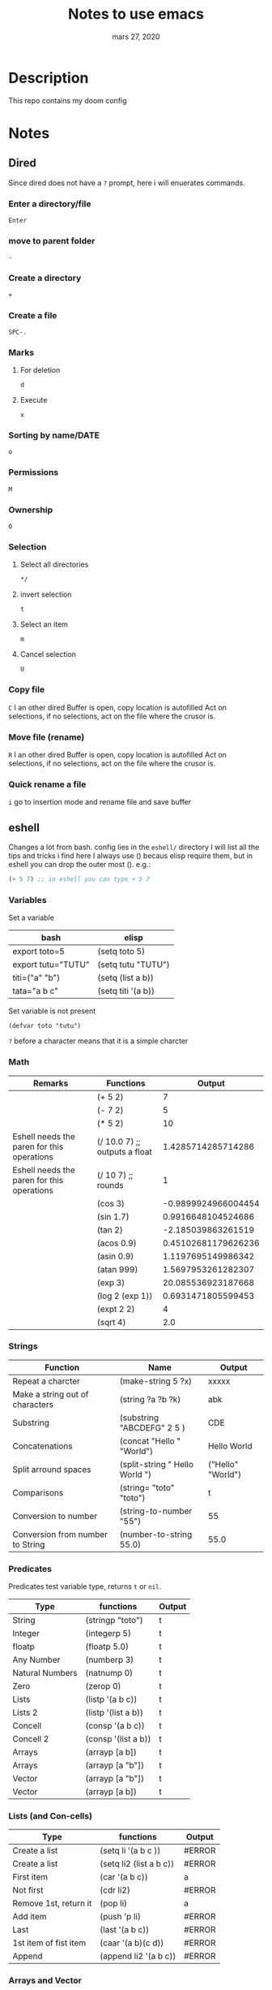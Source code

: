 #+TITLE:   Notes to use emacs
#+DATE:    mars 27, 2020

* Table of Contents :TOC_3:noexport:
- [[#description][Description]]
- [[#notes][Notes]]
  - [[#dired][Dired]]
    - [[#enter-a-directoryfile][Enter a directory/file]]
    - [[#move-to-parent-folder][move to parent folder]]
    - [[#create-a-directory][Create a directory]]
    - [[#create-a-file][Create a file]]
    - [[#marks][Marks]]
    - [[#sorting-by-namedate][Sorting by name/DATE]]
    - [[#permissions][Permissions]]
    - [[#ownership][Ownership]]
    - [[#selection][Selection]]
    - [[#copy-file][Copy file]]
    - [[#move-file-rename][Move file (rename)]]
    - [[#quick-rename-a-file][Quick rename a file]]
  - [[#eshell][eshell]]
    - [[#variables][Variables]]
    - [[#math][Math]]
    - [[#strings][Strings]]
    - [[#predicates][Predicates]]
    - [[#lists-and-con-cells][Lists (and Con-cells)]]
    - [[#arrays-and-vector][Arrays and Vector]]
    - [[#conditionnals][Conditionnals]]
    - [[#loops-and-iterations][Loops and Iterations]]
    - [[#random][Random]]
    - [[#redirecting-to-buffer][redirecting to buffer]]
  - [[#lsp][lsp]]
    - [[#python][python]]
    - [[#java][java]]
    - [[#ruby][ruby]]
    - [[#personal-bindings][personal bindings]]

* Description
This repo contains my doom config
* Notes
** Dired
Since dired does not have a ~?~ prompt, here i will enuerates commands.
*** Enter a directory/file
~Enter~
*** move to parent folder
~-~
*** Create a directory
~+~
*** Create a file
~SPC-.~
*** Marks
**** For deletion
~d~
**** Execute
~x~
*** Sorting by name/DATE
~o~
*** Permissions
~M~
*** Ownership
~O~
*** Selection
**** Select all directories
~*/~
**** invert selection
~t~
**** Select an item
~m~
**** Cancel selection
~U~
*** Copy file
~C~
I an other dired Buffer is open, copy location is autofilled
Act on selections, if no selections, act on the file where the crusor is.
*** Move file (rename)
~R~
I an other dired Buffer is open, copy location is autofilled
Act on selections, if no selections, act on the file where the crusor is.
*** Quick rename a file
~i~
go to insertion mode and rename file and save buffer
** eshell
Changes a lot from bash.
config lies in the ~eshell/~ directory
I will list all the tips and tricks i find here
I always use () becaus elisp require them, but in eshell you can drop the outer most ().
e.g.:
#+begin_src emacs-lisp :tangle yes
(+ 5 7) ;; in eshell you can type + 5 7
#+end_src
*** Variables
Set a variable
| bash               | elisp              |
|--------------------+--------------------|
| export toto=5      | (setq toto 5)      |
| export tutu="TUTU" | (setq tutu "TUTU") |
| titi=("a" "b")     | (setq (list a b))  |
| tata="a b c"       | (setq titi '(a b)) |
Set variable is not present
#+BEGIN_SRC elisp
(defvar toto "tutu")
#+END_SRC
~?~ before a character means that it is a simple charcter

*** Math
| Remarks                                    | Functions                     |              Output |
|--------------------------------------------+-------------------------------+---------------------|
|                                            | (+ 5 2)                       |                   7 |
|                                            | (- 7 2)                       |                   5 |
|                                            | (* 5 2)                       |                  10 |
| Eshell needs the paren for this operations | (/ 10.0 7) ;; outputs a float |  1.4285714285714286 |
| Eshell needs the paren for this operations | (/ 10 7) ;; rounds            |                   1 |
|                                            | (cos 3)                       | -0.9899924966004454 |
|                                            | (sin 1.7)                     |  0.9916648104524686 |
|                                            | (tan 2)                       |  -2.185039863261519 |
|                                            | (acos 0.9)                    | 0.45102681179626236 |
|                                            | (asin 0.9)                    |  1.1197695149986342 |
|                                            | (atan 999)                    |  1.5697953261282307 |
|                                            | (exp 3)                       |  20.085536923187668 |
|                                            | (log 2 (exp 1))               |  0.6931471805599453 |
|                                            | (expt 2 2)                    |                   4 |
|                                            | (sqrt 4)                      |                 2.0 |
#+TBLFM: $3='(eval (car (read-from-string $2)))
*** Strings
| Function                         | Name                           | Output            |
|----------------------------------+--------------------------------+-------------------|
| Repeat a charcter                | (make-string 5 ?x)             | xxxxx             |
| Make a string out of characters  | (string ?a ?b ?k)              | abk               |
| Substring                        | (substring "ABCDEFG" 2 5 )     | CDE               |
| Concatenations                   | (concat "Hello " "World")      | Hello World       |
| Split arround spaces             | (split-string " Hello World ") | ("Hello" "World") |
| Comparisons                      | (string= "toto" "toto")        | t                 |
| Conversion to number             | (string-to-number "55")        | 55                |
| Conversion from number to String | (number-to-string 55.0)        | 55.0              |
#+TBLFM: $3='(eval (car (read-from-string $2)))

*** Predicates
Predicates test variable type, returns ~t~ or ~nil~.
| Type            | functions           | Output |
|-----------------+---------------------+--------|
| String          | (stringp "toto")    | t      |
| Integer         | (integerp 5)        | t      |
| floatp          | (floatp 5.0)        | t      |
| Any Number      | (numberp 3)         | t      |
| Natural Numbers | (natnump 0)         | t      |
| Zero            | (zerop 0)           | t      |
| Lists           | (listp '(a b c))    | t      |
| Lists 2         | (listp '(list a b)) | t      |
| Concell         | (consp '(a b c))    | t      |
| Concell 2       | (consp '(list a b)) | t      |
| Arrays          | (arrayp [a b])      | t      |
| Arrays          | (arrayp [a "b"])    | t      |
| Vector          | (arrayp [a "b"])    | t      |
| Vector          | (arrayp [a b])      | t      |
#+TBLFM: $3='(eval (car (read-from-string $2)))

*** Lists (and Con-cells)
| Type                  | functions               | Output |
|-----------------------+-------------------------+--------|
| Create a list         | (setq li '(a b c ))     | #ERROR |
| Create a list         | (setq li2 (list a b c)) | #ERROR |
| First item            | (car '(a b c))          | a      |
| Not first             | (cdr li2)               | #ERROR |
| Remove 1st, return it | (pop li)                | a      |
| Add item              | (push 'p li)            | #ERROR |
| Last                  | (last '(a b c))         | #ERROR |
| 1st item of fist item | (caar '(a b)(c d))      | #ERROR |
| Append                | (append li2 '(a b c))   | #ERROR |
#+TBLFM: $3='(eval (car (read-from-string $2)))
*** Arrays and Vector
Declared differently from list
| Note    | Functions                    | Output               |
|---------+------------------------------+----------------------|
| Arrays  | (setq w [abc def ghi])       | [abc def ghi]        |
|         | (aref w 1)                   | def                  |
|         | (aset w 0 'xyz)              | xyz                  |
| Vectors | (vector 'def [o 77.9] 7 8.0) | [def [o 77.9] 7 8.0] |
|         | (make-vector 3 ?Z)           | [90 90 90]           |
|         | (vconcat w [jkl])            | [xyz def ghi jkl]    |
#+TBLFM: $3='(eval (car (read-from-string $2)))
*** Conditionnals
Example of if
#+begin_src emacs-lisp :tangle yes
(if nil
    (print 'true)
  'very-false)
#+end_src
| Notes         | Functions               | Output |
|---------------+-------------------------+--------|
|               | (not nil)               | t      |
|               | (and t t)               | t      |
|               | (and t t t)             | t      |
| Same as above | (if t (if t t))         | t      |
| Same as above | (cond (t (cond (t t)))) | t      |
|               | (or nil t)              | t      |
|               | (or t nil nil)          | t      |
| Same as above | (cond (t)(nil)(nil))    | t      |
#+TBLFM: $3='(eval (car (read-from-string $2)))

*** Loops and Iterations
**** While
#+begin_src emacs-lisp
(setq num 0)
(while (< num 5)
  (print (format "Iteration %d." num))
  (setq num (1+ num)))
(print num)
#+end_src
**** do list
#+begin_src emacs-lisp :tangle yes
#+end_src

#+RESULTS:
**** loop
***** for
#+begin_src emacs-lisp :tangle yes
(loop for i in '(1 0 2) collect (* i i))
#+end_src

#+RESULTS:
| 1 | 0 | 4 |

#+begin_src emacs-lisp :tangle yes
(setq seq "ABCDEFGHIJKLMNOPQRSTUVWXYZ")
(loop for i across seq count i)
#+end_src

#+RESULTS:
: 26

*** Random
| bash                  | elisp      |
|-----------------------+------------|
| echo $RANDOM          | (random)   |
| echo $(($RANDOM % 6)) | (random 6) |

*** redirecting to buffer
C-c M-b
** lsp
lsp is used for language completions
*** python
TODO
*** java
TODO
*** ruby
TODO
*** personal bindings
